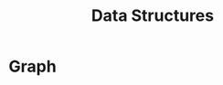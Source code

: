 :PROPERTIES:
:ID:       fe4d7973-c9f3-4580-801c-11ab0b8517d6
:END:
#+title: Data Structures

* Graph

